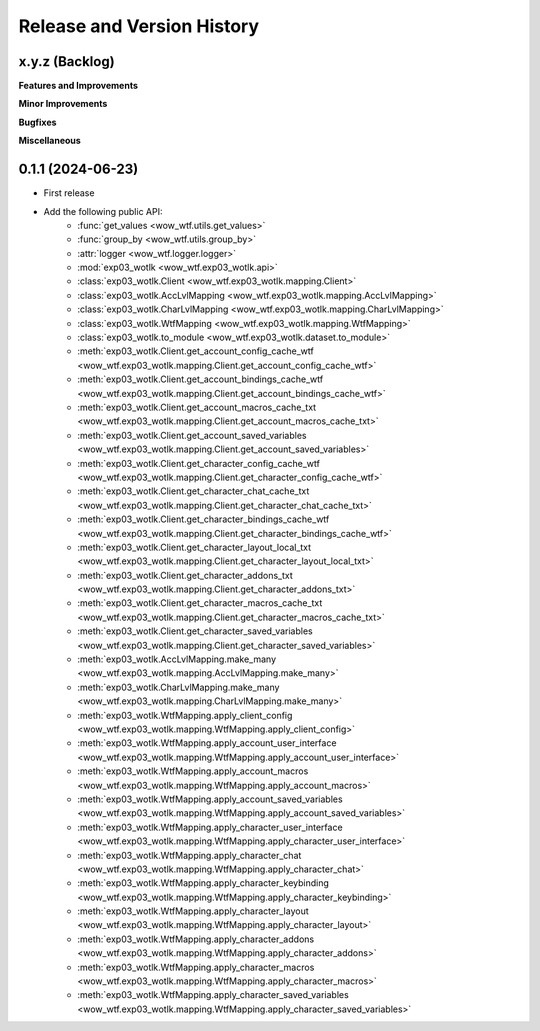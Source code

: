 .. _release_history:

Release and Version History
==============================================================================


x.y.z (Backlog)
~~~~~~~~~~~~~~~~~~~~~~~~~~~~~~~~~~~~~~~~~~~~~~~~~~~~~~~~~~~~~~~~~~~~~~~~~~~~~~
**Features and Improvements**

**Minor Improvements**

**Bugfixes**

**Miscellaneous**


0.1.1 (2024-06-23)
~~~~~~~~~~~~~~~~~~~~~~~~~~~~~~~~~~~~~~~~~~~~~~~~~~~~~~~~~~~~~~~~~~~~~~~~~~~~~~
- First release
- Add the following public API:
    - :func:`get_values <wow_wtf.utils.get_values>`
    - :func:`group_by <wow_wtf.utils.group_by>`
    - :attr:`logger <wow_wtf.logger.logger>`
    - :mod:`exp03_wotlk <wow_wtf.exp03_wotlk.api>`
    - :class:`exp03_wotlk.Client <wow_wtf.exp03_wotlk.mapping.Client>`
    - :class:`exp03_wotlk.AccLvlMapping <wow_wtf.exp03_wotlk.mapping.AccLvlMapping>`
    - :class:`exp03_wotlk.CharLvlMapping <wow_wtf.exp03_wotlk.mapping.CharLvlMapping>`
    - :class:`exp03_wotlk.WtfMapping <wow_wtf.exp03_wotlk.mapping.WtfMapping>`
    - :class:`exp03_wotlk.to_module <wow_wtf.exp03_wotlk.dataset.to_module>`
    - :meth:`exp03_wotlk.Client.get_account_config_cache_wtf <wow_wtf.exp03_wotlk.mapping.Client.get_account_config_cache_wtf>`
    - :meth:`exp03_wotlk.Client.get_account_bindings_cache_wtf <wow_wtf.exp03_wotlk.mapping.Client.get_account_bindings_cache_wtf>`
    - :meth:`exp03_wotlk.Client.get_account_macros_cache_txt <wow_wtf.exp03_wotlk.mapping.Client.get_account_macros_cache_txt>`
    - :meth:`exp03_wotlk.Client.get_account_saved_variables <wow_wtf.exp03_wotlk.mapping.Client.get_account_saved_variables>`
    - :meth:`exp03_wotlk.Client.get_character_config_cache_wtf <wow_wtf.exp03_wotlk.mapping.Client.get_character_config_cache_wtf>`
    - :meth:`exp03_wotlk.Client.get_character_chat_cache_txt <wow_wtf.exp03_wotlk.mapping.Client.get_character_chat_cache_txt>`
    - :meth:`exp03_wotlk.Client.get_character_bindings_cache_wtf <wow_wtf.exp03_wotlk.mapping.Client.get_character_bindings_cache_wtf>`
    - :meth:`exp03_wotlk.Client.get_character_layout_local_txt <wow_wtf.exp03_wotlk.mapping.Client.get_character_layout_local_txt>`
    - :meth:`exp03_wotlk.Client.get_character_addons_txt <wow_wtf.exp03_wotlk.mapping.Client.get_character_addons_txt>`
    - :meth:`exp03_wotlk.Client.get_character_macros_cache_txt <wow_wtf.exp03_wotlk.mapping.Client.get_character_macros_cache_txt>`
    - :meth:`exp03_wotlk.Client.get_character_saved_variables <wow_wtf.exp03_wotlk.mapping.Client.get_character_saved_variables>`
    - :meth:`exp03_wotlk.AccLvlMapping.make_many <wow_wtf.exp03_wotlk.mapping.AccLvlMapping.make_many>`
    - :meth:`exp03_wotlk.CharLvlMapping.make_many <wow_wtf.exp03_wotlk.mapping.CharLvlMapping.make_many>`
    - :meth:`exp03_wotlk.WtfMapping.apply_client_config <wow_wtf.exp03_wotlk.mapping.WtfMapping.apply_client_config>`
    - :meth:`exp03_wotlk.WtfMapping.apply_account_user_interface <wow_wtf.exp03_wotlk.mapping.WtfMapping.apply_account_user_interface>`
    - :meth:`exp03_wotlk.WtfMapping.apply_account_macros <wow_wtf.exp03_wotlk.mapping.WtfMapping.apply_account_macros>`
    - :meth:`exp03_wotlk.WtfMapping.apply_account_saved_variables <wow_wtf.exp03_wotlk.mapping.WtfMapping.apply_account_saved_variables>`
    - :meth:`exp03_wotlk.WtfMapping.apply_character_user_interface <wow_wtf.exp03_wotlk.mapping.WtfMapping.apply_character_user_interface>`
    - :meth:`exp03_wotlk.WtfMapping.apply_character_chat <wow_wtf.exp03_wotlk.mapping.WtfMapping.apply_character_chat>`
    - :meth:`exp03_wotlk.WtfMapping.apply_character_keybinding <wow_wtf.exp03_wotlk.mapping.WtfMapping.apply_character_keybinding>`
    - :meth:`exp03_wotlk.WtfMapping.apply_character_layout <wow_wtf.exp03_wotlk.mapping.WtfMapping.apply_character_layout>`
    - :meth:`exp03_wotlk.WtfMapping.apply_character_addons <wow_wtf.exp03_wotlk.mapping.WtfMapping.apply_character_addons>`
    - :meth:`exp03_wotlk.WtfMapping.apply_character_macros <wow_wtf.exp03_wotlk.mapping.WtfMapping.apply_character_macros>`
    - :meth:`exp03_wotlk.WtfMapping.apply_character_saved_variables <wow_wtf.exp03_wotlk.mapping.WtfMapping.apply_character_saved_variables>`
